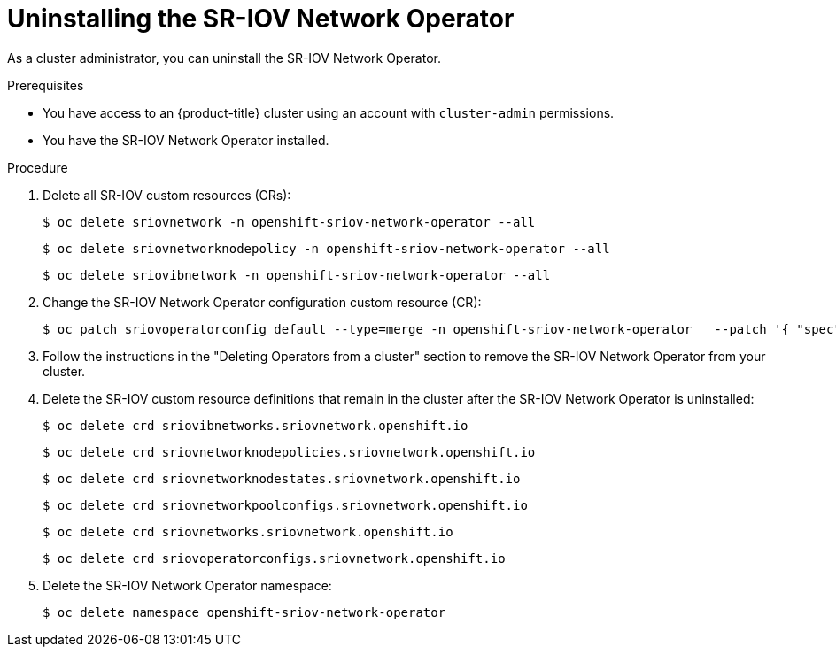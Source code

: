 // Module included in the following assemblies:
//
// * networking/hardware_networks/uninstalling-sriov-operator.adoc

:_content-type: PROCEDURE
[id="nw-sriov-operator-uninstall_{context}"]
= Uninstalling the SR-IOV Network Operator

As a cluster administrator, you can uninstall the SR-IOV Network Operator.

.Prerequisites

* You have access to an {product-title} cluster using an account with `cluster-admin` permissions.
* You have the SR-IOV Network Operator installed.

.Procedure

. Delete all SR-IOV custom resources (CRs):
+
[source,terminal]
----
$ oc delete sriovnetwork -n openshift-sriov-network-operator --all
----
+
[source,terminal]
----
$ oc delete sriovnetworknodepolicy -n openshift-sriov-network-operator --all
----
+
[source,terminal]
----
$ oc delete sriovibnetwork -n openshift-sriov-network-operator --all
----

. Change the SR-IOV Network Operator configuration custom resource (CR):
+
[source,terminal]
----
$ oc patch sriovoperatorconfig default --type=merge -n openshift-sriov-network-operator   --patch '{ "spec": { "enableOperatorWebhook": false, "enableInjector": false } }'
----

. Follow the instructions in the "Deleting Operators from a cluster" section to remove the SR-IOV Network Operator from your cluster.

. Delete the SR-IOV custom resource definitions that remain in the cluster after the SR-IOV Network Operator is uninstalled:
+
[source,terminal]
----
$ oc delete crd sriovibnetworks.sriovnetwork.openshift.io
----
+
[source,terminal]
----
$ oc delete crd sriovnetworknodepolicies.sriovnetwork.openshift.io
----
+
[source,terminal]
----
$ oc delete crd sriovnetworknodestates.sriovnetwork.openshift.io
----
+
[source,terminal]
----
$ oc delete crd sriovnetworkpoolconfigs.sriovnetwork.openshift.io
----
+
[source,terminal]
----
$ oc delete crd sriovnetworks.sriovnetwork.openshift.io
----
+
[source,terminal]
----
$ oc delete crd sriovoperatorconfigs.sriovnetwork.openshift.io
----


. Delete the SR-IOV Network Operator namespace:
+
[source,terminal]
----
$ oc delete namespace openshift-sriov-network-operator
----

